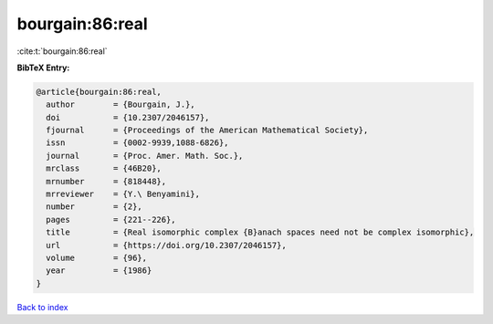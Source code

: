bourgain:86:real
================

:cite:t:`bourgain:86:real`

**BibTeX Entry:**

.. code-block:: bibtex

   @article{bourgain:86:real,
     author        = {Bourgain, J.},
     doi           = {10.2307/2046157},
     fjournal      = {Proceedings of the American Mathematical Society},
     issn          = {0002-9939,1088-6826},
     journal       = {Proc. Amer. Math. Soc.},
     mrclass       = {46B20},
     mrnumber      = {818448},
     mrreviewer    = {Y.\ Benyamini},
     number        = {2},
     pages         = {221--226},
     title         = {Real isomorphic complex {B}anach spaces need not be complex isomorphic},
     url           = {https://doi.org/10.2307/2046157},
     volume        = {96},
     year          = {1986}
   }

`Back to index <../By-Cite-Keys.html>`_
